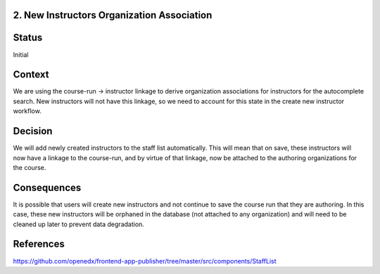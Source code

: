 2. New Instructors Organization Association
----------------------------------------------

Status
------

Initial

Context
-------

We are using the course-run -> instructor linkage to derive organization associations for instructors for
the autocomplete search.  New instructors will not have this linkage, so we need to account for this
state in the create new instructor workflow.

Decision
--------

We will add newly created instructors to the staff list automatically.  This will mean that on save, these
instructors will now have a linkage to the course-run, and by virtue of that linkage, now be attached to
the authoring organizations for the course.

Consequences
------------

It is possible that users will create new instructors and not continue to save the course run that they
are authoring.  In this case, these new instructors will be orphaned in the database (not attached to any
organization) and will need to be cleaned up later to prevent data degradation.

References
----------
https://github.com/openedx/frontend-app-publisher/tree/master/src/components/StaffList

